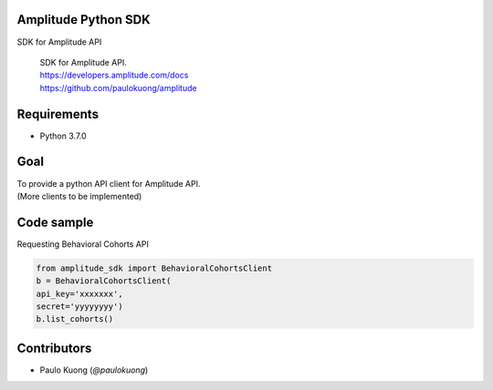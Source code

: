 Amplitude Python SDK
--------------------

SDK for Amplitude API

    | SDK for Amplitude API.
    | https://developers.amplitude.com/docs
    | https://github.com/paulokuong/amplitude

Requirements
------------

-  Python 3.7.0

Goal
----

| To provide a python API client for Amplitude API.
| (More clients to be implemented)

Code sample
-----------

| Requesting Behavioral Cohorts API

.. code:: python

  from amplitude_sdk import BehavioralCohortsClient
  b = BehavioralCohortsClient(
  api_key='xxxxxxx',
  secret='yyyyyyyy')
  b.list_cohorts()


Contributors
------------

-  Paulo Kuong (`@paulokuong`)

.. @pkuong: https://github.com/paulokuong
